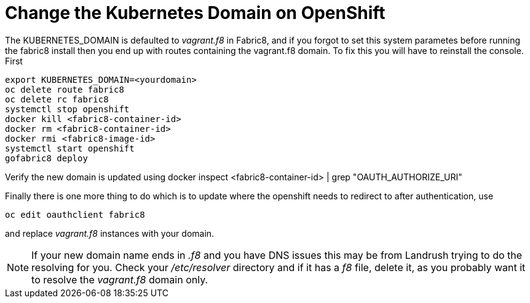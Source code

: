 = Change the Kubernetes Domain on OpenShift
:hp-tags: OpenShift, Fabric8, Kubernetes

The KUBERNETES_DOMAIN is defaulted to _vagrant.f8_ in Fabric8, and if you forgot to set this system parametes before running the fabric8 install then you end up with routes containing the vagrant.f8 domain. To fix this you will have to reinstall the console. First 

....
export KUBERNETES_DOMAIN=<yourdomain>
oc delete route fabric8
oc delete rc fabric8
systemctl stop openshift
docker kill <fabric8-container-id>
docker rm <fabric8-container-id>
docker rmi <fabric8-image-id>
systemctl start openshift
gofabric8 deploy
....

Verify the new domain is updated using
docker inspect <fabric8-container-id> | grep "OAUTH_AUTHORIZE_URI"

Finally there is one more thing to do which is to update where the openshift needs to redirect to after authentication, use

....
oc edit oauthclient fabric8
....

and replace _vagrant.f8_ instances with your domain.

NOTE: If your new domain name ends in _.f8_ and you have DNS issues this may be from Landrush trying to do the resolving for you. Check your _/etc/resolver_ directory and if it has a _f8_ file, delete it, as you probably want it to resolve the _vagrant.f8_ domain only.

